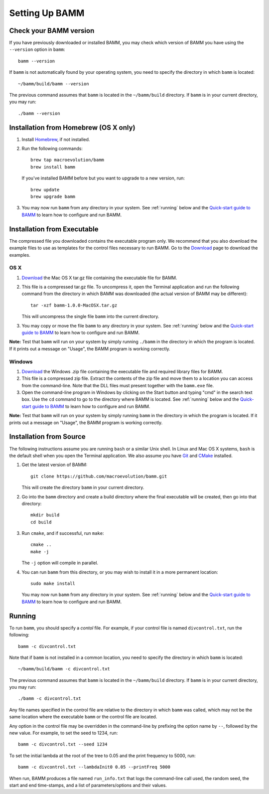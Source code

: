 .. _bammsetup:

Setting Up BAMM
===============

Check your BAMM version
-----------------------

If you have previously downloaded or installed BAMM,
you may check which version of BAMM you have
using the ``--version`` option in ``bamm``::

    bamm --version

If ``bamm`` is not automatically found by your operating system,
you need to specify the directory in which ``bamm`` is located::

    ~/bamm/build/bamm --version

The previous command assumes that ``bamm`` is located
in the ``~/bamm/build`` directory.
If ``bamm`` is in your current directory, you may run::

    ./bamm --version

Installation from Homebrew (OS X only)
------------------------------------------

#. Install `Homebrew <http://brew.sh>`_, if not installed.

#. Run the following commands::

       brew tap macroevolution/bamm
       brew install bamm

   If you've installed BAMM before
   but you want to upgrade to a new version, run::

       brew update
       brew upgrade bamm

#. You may now run ``bamm`` from any directory in your system.
   See :ref:`running` below and the `Quick-start guide to BAMM
   <http://bamm-project.org/quickstart.html>`_
   to learn how to configure and run BAMM.

Installation from Executable
----------------------------

The compressed file you downloaded contains the executable program only.
We recommend that you also download the example files
to use as templates for the control files necessary to run BAMM.
Go to the `Download <http://bamm-project.org/download.html>`_ page
to download the examples.

OS X
....

#. `Download <http://bamm-project.org/download.html>`_ the Mac OS X
   tar.gz file containing the executable file for BAMM.

#. This file is a compressed tar.gz file. To uncompress it,
   open the Terminal application and run the following command
   from the directory in which BAMM was downloaded
   (the actual version of BAMM may be different)::

       tar -xzf bamm-1.0.0-MacOSX.tar.gz

   This will uncompress the single file ``bamm`` into the current directory.

#. You may copy or move the file ``bamm`` to any directory in your system.
   See :ref:`running` below and the `Quick-start guide to BAMM
   <http://bamm-project.org/quickstart.html>`_
   to learn how to configure and run BAMM.

**Note:** Test that ``bamm`` will run on your system by simply running
``./bamm`` in the directory in which the program is located.
If it prints out a message on "Usage", the BAMM program is working correctly.

Windows
.......

#. `Download <http://bamm-project.org/download.html>`_ the Windows .zip file
   containing the executable file and required library files for BAMM.

#. This file is a compressed zip file. Extract the contents of the zip file
   and move them to a location you can access from the command-line.
   Note that the DLL files must present together with the ``bamm.exe`` file.

#. Open the command-line program in Windows by clicking on the Start button
   and typing "cmd" in the search text box. Use the ``cd`` command
   to go to the directory where BAMM is located.
   See :ref:`running` below and the `Quick-start guide to BAMM
   <http://bamm-project.org/quickstart.html>`_
   to learn how to configure and run BAMM.

**Note:** Test that ``bamm`` will run on your system by simply running
``bamm`` in the directory in which the program is located.
If it prints out a message on "Usage", the BAMM program is working correctly.

Installation from Source
------------------------

The following instructions assume you are running ``bash``
or a similar Unix shell.
In Linux and Mac OS X systems, ``bash`` is the default shell
when you open the Terminal application.
We also assume you have `Git <http://git-scm.com>`_ and
`CMake <http://www.cmake.org>`_ installed.

#. Get the latest version of BAMM::

       git clone https://github.com/macroevolution/bamm.git

   This will create the directory ``bamm`` in your current directory.
   
#. Go into the ``bamm`` directory and create a build directory where
   the final executable will be created, then go into that directory::
   
       mkdir build
       cd build

#. Run ``cmake``, and if successful, run ``make``::

       cmake ..
       make -j

   The ``-j`` option will compile in parallel.

#. You can run ``bamm`` from this directory, or you may wish to install it
   in a more permanent location::

       sudo make install

   You may now run ``bamm`` from any directory in your system.
   See :ref:`running` below and the `Quick-start guide to BAMM
   <http://bamm-project.org/quickstart.html>`_
   to learn how to configure and run BAMM.

.. _running:

Running
-------

To run ``bamm``, you should specify a *contol* file. For example,
if your control file is named ``divcontrol.txt``, run the following::

    bamm -c divcontrol.txt

Note that if ``bamm`` is not installed in a common location,
you need to specify the directory in which ``bamm`` is located::

    ~/bamm/build/bamm -c divcontrol.txt

The previous command assumes that ``bamm`` is located
in the ``~/bamm/build`` directory.
If ``bamm`` is in your current directory, you may run::

    ./bamm -c divcontrol.txt

Any file names specified in the control file are relative to the directory
in which ``bamm`` was called, which may not be the same location where
the executable ``bamm`` or the control file are located.

Any option in the control file may be overridden in the command-line
by prefixing the option name by ``--``, followed by the new value.
For example, to set the seed to 1234, run::

    bamm -c divcontrol.txt --seed 1234

To set the initial lambda at the root of the tree to 0.05
and the print frequency to 5000, run::

    bamm -c divcontrol.txt --lambdaInit0 0.05 --printFreq 5000

When run, BAMM produces a file named ``run_info.txt`` that logs
the command-line call used, the random seed, the start and end
time-stamps, and a list of parameters/options and their values.
